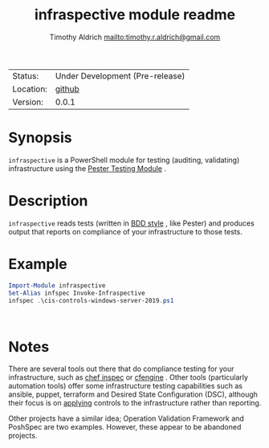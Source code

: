 #+TITLE: infraspective module readme
#+INDEX: Projects!Tools
#+AUTHOR: Timothy Aldrich <mailto:timothy.r.aldrich@gmail.com>
#+STARTUP: overview hidestars
#+FILETAGS: PowerShell compliance Pester

  | Status:   | Under Development (Pre-release) |
  | Location: | [[https://github.com/aldrichtr/infraspective][github]]                  |
  | Version:  | 0.0.1                           |

* Synopsis
  ~infraspective~ is a PowerShell module for testing (auditing, validating) infrastructure using the
[[https://pester.dev][Pester Testing Module]] .

* Description
  ~infraspective~ reads tests (written in [[https://www.agilealliance.org/glossary/bdd/][BDD style]] , like Pester) and produces output that reports on compliance of your
  infrastructure to those tests.

* Example
  #+begin_src powershell
    Import-Module infraspective
    Set-Alias infspec Invoke-Infraspective
    infspec .\cis-controls-windows-server-2019.ps1
  #+end_src

  #+begin_example
    
  #+end_example
* Notes
  There are several tools out there that do compliance testing for your infrastructure, such as [[https://docs.chef.io/inspec][chef inspec]] or
  [[https://docs.cfengine.com/docs/3.18][cfengine]] .  Other tools (particularly automation tools) offer some infrastructure testing capabilities such as 
  ansible, puppet, terraform and Desired State Configuration (DSC), although their focus is on _applying_ controls
  to the infrastructure rather than reporting.

  Other projects have a similar idea; Operation Validation Framework and PoshSpec are two examples.  However, these
  appear to be abandoned projects.
  

